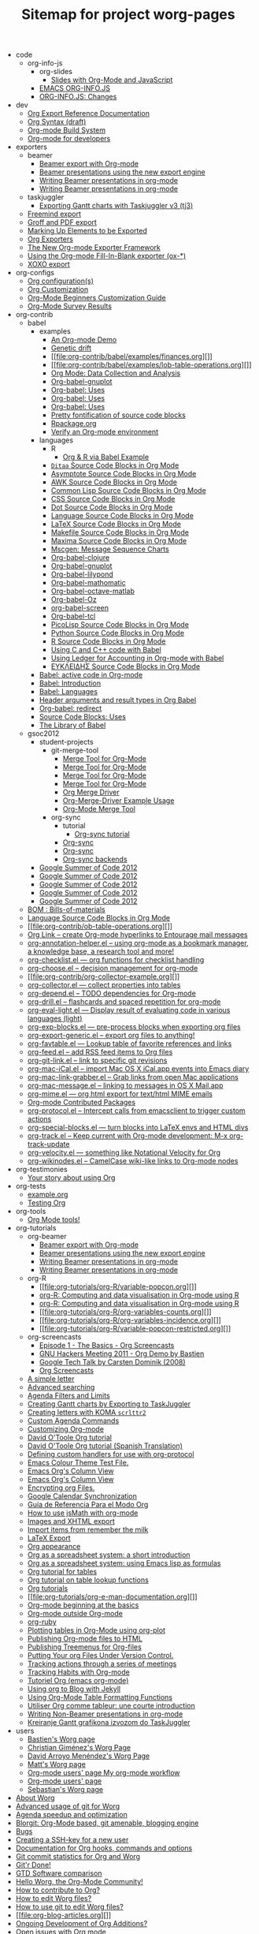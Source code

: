 # -*- mode: fundamental -*-
#+TITLE: Sitemap for project worg-pages

   + code
     + org-info-js
       + org-slides
         + [[file:code/org-info-js/org-slides/slides.org][Slides with Org-Mode and JavaScript]]
       + [[file:code/org-info-js/index.org][EMACS ORG-INFO.JS]]
       + [[file:code/org-info-js/changes.org][ORG-INFO.JS: Changes]]
   + dev
     + [[file:dev/org-export-reference.org][Org Export Reference Documentation]]
     + [[file:dev/org-syntax.org][Org Syntax (draft)]]
     + [[file:dev/org-build-system.org][Org-mode Build System]]
     + [[file:dev/index.org][Org-mode for developers]]
   + exporters
     + beamer
       + [[file:exporters/beamer/index.org][Beamer export with Org-mode]]
       + [[file:exporters/beamer/ox-beamer.org][Beamer presentations using the new export engine]]
       + [[file:exporters/beamer/tutorial.org][Writing Beamer presentations in org-mode]]
       + [[file:exporters/beamer/presentation.org][Writing Beamer presentations in org-mode]]
     + taskjuggler
       + [[file:exporters/taskjuggler/ox-taskjuggler.org][Exporting Gantt charts with Taskjuggler v3 (tj3)]]
     + [[file:exporters/freemind.org][Freemind export]]
     + [[file:exporters/ox-groff.org][Groff and PDF export]]
     + [[file:exporters/filter-markup.org][Marking Up Elements to be Exported]]
     + [[file:exporters/index.org][Org Exporters]]
     + [[file:exporters/ox-overview.org][The New Org-mode Exporter Framework]]
     + [[file:exporters/ox-template.org][Using the Org-mode Fill-In-Blank exporter (ox-*)]]
     + [[file:exporters/xoxo.org][XOXO export]]
   + org-configs
     + [[file:org-configs/org-config-examples.org][Org configuration(s)]]
     + [[file:org-configs/index.org][Org Customization]]
     + [[file:org-configs/org-customization-guide.org][Org-Mode Beginners Customization Guide]]
     + [[file:org-configs/org-customization-survey.org][Org-Mode Survey Results]]
   + org-contrib
     + babel
       + examples
         + [[file:org-contrib/babel/examples/foo.org][An Org-mode Demo]]
         + [[file:org-contrib/babel/examples/drift.org][Genetic drift]]
         + [[file:org-contrib/babel/examples/finances.org][]]
         + [[file:org-contrib/babel/examples/lob-table-operations.org][]]
         + [[file:org-contrib/babel/examples/data-collection-analysis.org][Org Mode: Data Collection and Analysis]]
         + [[file:org-contrib/babel/examples/org-babel-gnuplot.org][Org-babel-gnuplot]]
         + [[file:org-contrib/babel/examples/short-report.org][Org-babel: Uses]]
         + [[file:org-contrib/babel/examples/latex-form.org][Org-babel: Uses]]
         + [[file:org-contrib/babel/examples/ascii.org][Org-babel: Uses]]
         + [[file:org-contrib/babel/examples/fontify-src-code-blocks.org][Pretty fontification of source code blocks]]
         + [[file:org-contrib/babel/examples/Rpackage.org][Rpackage.org]]
         + [[file:org-contrib/babel/examples/org-check.org][Verify an Org-mode environment]]
       + languages
         + R
           + [[file:org-contrib/babel/languages/R/RBabelExample.org][Org & R via Babel Example]]
         + [[file:org-contrib/babel/languages/ob-doc-ditaa.org][=Ditaa= Source Code Blocks in Org Mode]]
         + [[file:org-contrib/babel/languages/ob-doc-asymptote.org][Asymptote Source Code Blocks in Org Mode]]
         + [[file:org-contrib/babel/languages/ob-doc-awk.org][AWK Source Code Blocks in Org Mode]]
         + [[file:org-contrib/babel/languages/ob-doc-lisp.org][Common Lisp Source Code Blocks in Org Mode]]
         + [[file:org-contrib/babel/languages/ob-doc-css.org][CSS Source Code Blocks in Org Mode]]
         + [[file:org-contrib/babel/languages/ob-doc-dot.org][Dot Source Code Blocks in Org Mode]]
         + [[file:org-contrib/babel/languages/ob-doc-template.org][Language Source Code Blocks in Org Mode]]
         + [[file:org-contrib/babel/languages/ob-doc-LaTeX.org][LaTeX Source Code Blocks in Org Mode]]
         + [[file:org-contrib/babel/languages/ob-doc-makefile.org][Makefile Source Code Blocks in Org Mode]]
         + [[file:org-contrib/babel/languages/ob-doc-maxima.org][Maxima Source Code Blocks in Org Mode]]
         + [[file:org-contrib/babel/languages/ob-doc-mscgen.org][Mscgen: Message Sequence Charts]]
         + [[file:org-contrib/babel/languages/ob-doc-clojure.org][Org-babel-clojure]]
         + [[file:org-contrib/babel/languages/ob-doc-gnuplot.org][Org-babel-gnuplot]]
         + [[file:org-contrib/babel/languages/ob-doc-lilypond.org][Org-babel-lilypond]]
         + [[file:org-contrib/babel/languages/ob-doc-mathomatic.org][Org-babel-mathomatic]]
         + [[file:org-contrib/babel/languages/ob-doc-octave-matlab.org][Org-babel-octave-matlab]]
         + [[file:org-contrib/babel/languages/ob-doc-oz.org][Org-babel-Oz]]
         + [[file:org-contrib/babel/languages/ob-doc-screen.org][org-babel-screen]]
         + [[file:org-contrib/babel/languages/ob-doc-tcl.org][Org-babel-tcl]]
         + [[file:org-contrib/babel/languages/ob-doc-picolisp.org][PicoLisp Source Code Blocks in Org Mode]]
         + [[file:org-contrib/babel/languages/ob-doc-python.org][Python Source Code Blocks in Org Mode]]
         + [[file:org-contrib/babel/languages/ob-doc-R.org][R Source Code Blocks in Org Mode]]
         + [[file:org-contrib/babel/languages/ob-doc-C.org][Using C and C++ code with Babel]]
         + [[file:org-contrib/babel/languages/ob-doc-ledger.org][Using Ledger for Accounting in Org-mode with Babel]]
         + [[file:org-contrib/babel/languages/ob-doc-eukleides.org][ΕΥΚΛΕΙΔΗΣ Source Code Blocks in Org Mode]]
       + [[file:org-contrib/babel/index.org][Babel: active code in Org-mode]]
       + [[file:org-contrib/babel/intro.org][Babel: Introduction]]
       + [[file:org-contrib/babel/languages.org][Babel: Languages]]
       + [[file:org-contrib/babel/header-args.org][Header arguments and result types in Org Babel]]
       + [[file:org-contrib/babel/org-babel.org][Org-babel: redirect]]
       + [[file:org-contrib/babel/uses.org][Source Code Blocks: Uses]]
       + [[file:org-contrib/babel/library-of-babel.org][The Library of Babel]]
     + gsoc2012
       + student-projects
         + git-merge-tool
           + [[file:org-contrib/gsoc2012/student-projects/git-merge-tool/prototype.org][Merge Tool for Org-Mode]]
           + [[file:org-contrib/gsoc2012/student-projects/git-merge-tool/project-plan.org][Merge Tool for Org-Mode]]
           + [[file:org-contrib/gsoc2012/student-projects/git-merge-tool/index.org][Merge Tool for Org-Mode]]
           + [[file:org-contrib/gsoc2012/student-projects/git-merge-tool/development.org][Merge Tool for Org-Mode]]
           + [[file:org-contrib/gsoc2012/student-projects/git-merge-tool/manual.org][Org Merge Driver]]
           + [[file:org-contrib/gsoc2012/student-projects/git-merge-tool/examples.org][Org-Merge-Driver Example Usage]]
           + [[file:org-contrib/gsoc2012/student-projects/git-merge-tool/proposal.org][Org-Mode Merge Tool]]
         + org-sync
           + tutorial
             + [[file:org-contrib/gsoc2012/student-projects/org-sync/tutorial/index.org][Org-sync tutorial]]
           + [[file:org-contrib/gsoc2012/student-projects/org-sync/index.org][Org-sync]]
           + [[file:org-contrib/gsoc2012/student-projects/org-sync/gnu-application.org][Org-sync]]
           + [[file:org-contrib/gsoc2012/student-projects/org-sync/backends.org][Org-sync backends]]
       + [[file:org-contrib/gsoc2012/orgmode-gsoc2012-student.org][Google Summer of Code 2012]]
       + [[file:org-contrib/gsoc2012/orgmode-gsoc2012-mentor.org][Google Summer of Code 2012]]
       + [[file:org-contrib/gsoc2012/orgmode-gsoc2012-ideas.org][Google Summer of Code 2012]]
       + [[file:org-contrib/gsoc2012/orgmode-gsoc2012-admin.org][Google Summer of Code 2012]]
       + [[file:org-contrib/gsoc2012/index.org][Google Summer of Code 2012]]
     + [[file:org-contrib/org-bom.org][BOM : Bills-of-materials]]
     + [[file:org-contrib/org-export-template.org][Language Source Code Blocks in Org Mode]]
     + [[file:org-contrib/ob-table-operations.org][]]
     + [[file:org-contrib/org-mac-maillink.org][Org Link  -- create Org-mode hyperlinks to Entourage mail messages]]
     + [[file:org-contrib/org-annotation-helper.org][org-annotation-helper.el -- using org-mode as a bookmark manager, a knowledge base, a research tool and more!]]
     + [[file:org-contrib/org-checklist.org][org-checklist.el --- org functions for checklist handling]]
     + [[file:org-contrib/org-choose.org][org-choose.el -- decision management for org-mode]]
     + [[file:org-contrib/org-collector-example.org][]]
     + [[file:org-contrib/org-collector.org][org-collector.el --- collect properties into tables]]
     + [[file:org-contrib/org-depend.org][org-depend.el -- TODO dependencies for Org-mode]]
     + [[file:org-contrib/org-drill.org][org-drill.el -- flashcards and spaced repetition for org-mode]]
     + [[file:org-contrib/org-eval-light.org][org-eval-light.el --- Display result of evaluating code in various languages (light)]]
     + [[file:org-contrib/org-exp-blocks.org][org-exp-blocks.el --- pre-process blocks when exporting org files]]
     + [[file:org-contrib/org-export-generic.org][org-export-generic.el -- export org files to anything!]]
     + [[file:org-contrib/org-favtable.org][org-favtable.el --- Lookup table of favorite references and links]]
     + [[file:org-contrib/org-feed.org][org-feed.el -- add RSS feed items to Org files]]
     + [[file:org-contrib/org-git-link.org][org-git-link.el -- link to specific git revisions]]
     + [[file:org-contrib/org-mac-iCal.org][org-mac-iCal.el -- import Mac OS X iCal.app events into Emacs diary]]
     + [[file:org-contrib/org-mac-link-grabber.org][org-mac-link-grabber.el -- Grab links from open Mac applications]]
     + [[file:org-contrib/org-mac-message.org][org-mac-message.el -- linking to messages in OS X Mail.app]]
     + [[file:org-contrib/org-mime.org][org-mime.el --- org html export for text/html MIME emails]]
     + [[file:org-contrib/index.org][Org-mode Contributed Packages]]
     + [[file:org-contrib/org-protocol.org][org-protocol.el -- Intercept calls from emacsclient to trigger custom actions]]
     + [[file:org-contrib/org-special-blocks.org][org-special-blocks.el --- turn blocks into LaTeX envs and HTML divs]]
     + [[file:org-contrib/org-track.org][org-track.el -- Keep current with Org-mode development: M-x org-track-update]]
     + [[file:org-contrib/org-velocity.org][org-velocity.el --- something like Notational Velocity for Org]]
     + [[file:org-contrib/org-wikinodes.org][org-wikinodes.el -- CamelCase wiki-like links to Org-mode nodes]]
   + org-testimonies
     + [[file:org-testimonies/index.org][Your story about using Org]]
   + org-tests
     + [[file:org-tests/example.org][example.org]]
     + [[file:org-tests/index.org][Testing Org]]
   + org-tools
     + [[file:org-tools/index.org][Org Mode tools!]]
   + org-tutorials
     + org-beamer
       + [[file:org-tutorials/org-beamer/index.org][Beamer export with Org-mode]]
       + [[file:org-tutorials/org-beamer/org-e-beamer.org][Beamer presentations using the new export engine]]
       + [[file:org-tutorials/org-beamer/tutorial.org][Writing Beamer presentations in org-mode]]
       + [[file:org-tutorials/org-beamer/presentation.org][Writing Beamer presentations in org-mode]]
     + org-R
       + [[file:org-tutorials/org-R/variable-popcon.org][]]
       + [[file:org-tutorials/org-R/tmp.org][org-R: Computing and data visualisation in Org-mode using R]]
       + [[file:org-tutorials/org-R/org-R.org][org-R: Computing and data visualisation in Org-mode using R]]
       + [[file:org-tutorials/org-R/org-variables-counts.org][]]
       + [[file:org-tutorials/org-R/org-variables-incidence.org][]]
       + [[file:org-tutorials/org-R/variable-popcon-restricted.org][]]
     + org-screencasts
       + [[file:org-tutorials/org-screencasts/org-series-episode-1.org][Episode 1 - The Basics - Org Screencasts]]
       + [[file:org-tutorials/org-screencasts/ghm2011-demo.org][GNU Hackers Meeting 2011 - Org Demo by Bastien]]
       + [[file:org-tutorials/org-screencasts/org-mode-google-tech-talk.org][Google Tech Talk by Carsten Dominik (2008)]]
       + [[file:org-tutorials/org-screencasts/index.org][Org Screencasts]]
     + [[file:org-tutorials/koma-letter-example.org][A simple letter]]
     + [[file:org-tutorials/advanced-searching.org][Advanced searching]]
     + [[file:org-tutorials/agenda-filters.org][Agenda Filters and Limits]]
     + [[file:org-tutorials/org-taskjuggler.org][Creating Gantt charts by Exporting to TaskJuggler]]
     + [[file:org-tutorials/koma-letter-export.org][Creating letters with KOMA =scrlttr2=]]
     + [[file:org-tutorials/org-custom-agenda-commands.org][Custom Agenda Commands]]
     + [[file:org-tutorials/org-customize.org][Customizing Org-mode]]
     + [[file:org-tutorials/orgtutorial_dto.org][David O'Toole Org tutorial]]
     + [[file:org-tutorials/orgtutorial_dto-es.org][David O'Toole Org tutorial (Spanish Translation)]]
     + [[file:org-tutorials/org-protocol-custom-handler.org][Defining custom handlers for use with org-protocol]]
     + [[file:org-tutorials/theme-test.org][Emacs Colour Theme Test File.]]
     + [[file:org-tutorials/org-column-screencast.org][Emacs Org's Column View]]
     + [[file:org-tutorials/org-column-view-tutorial.org][Emacs Org's Column View]]
     + [[file:org-tutorials/encrypting-files.org][Encrypting org Files.]]
     + [[file:org-tutorials/org-google-sync.org][Google Calendar Synchronization]]
     + [[file:org-tutorials/org-reference-guide-es.org][Guía de Referencia Para el Modo Org]]
     + [[file:org-tutorials/org-jsmath.org][How to use jsMath with org-mode]]
     + [[file:org-tutorials/images-and-xhtml-export.org][Images and XHTML export]]
     + [[file:org-tutorials/org-import-rtm.org][Import items from remember the milk]]
     + [[file:org-tutorials/org-latex-export.org][LaTeX Export]]
     + [[file:org-tutorials/org-appearance.org][Org appearance]]
     + [[file:org-tutorials/org-spreadsheet-intro.org][Org as a spreadsheet system: a short introduction]]
     + [[file:org-tutorials/org-spreadsheet-lisp-formulas.org][Org as a spreadsheet system: using Emacs lisp as formulas]]
     + [[file:org-tutorials/tables.org][Org tutorial for tables]]
     + [[file:org-tutorials/org-lookups.org][Org tutorial on table lookup functions]]
     + [[file:org-tutorials/index.org][Org tutorials]]
     + [[file:org-tutorials/org-e-man-documentation.org][]]
     + [[file:org-tutorials/org4beginners.org][Org-mode beginning at the basics]]
     + [[file:org-tutorials/org-outside-org.org][Org-mode outside Org-mode]]
     + [[file:org-tutorials/org-ruby.org][org-ruby]]
     + [[file:org-tutorials/org-plot.org][Plotting tables in Org-Mode using org-plot]]
     + [[file:org-tutorials/org-publish-html-tutorial.org][Publishing Org-mode files to HTML]]
     + [[file:org-tutorials/org-publish-layersmenu.org][Publishing Treemenus for Org-files]]
     + [[file:org-tutorials/org-vcs.org][Putting Your org Files Under Version Control.]]
     + [[file:org-tutorials/org-meeting-tasks.org][Tracking actions through a series of meetings]]
     + [[file:org-tutorials/tracking-habits.org][Tracking Habits with Org-mode]]
     + [[file:org-tutorials/orgtutorial_dto-fr.org][Tutoriel Org (emacs org-mode)]]
     + [[file:org-tutorials/org-jekyll.org][Using org to Blog with Jekyll]]
     + [[file:org-tutorials/multitarget-tables.org][Using Org-Mode Table Formatting Functions]]
     + [[file:org-tutorials/org-tableur-tutoriel.org][Utiliser Org comme tableur: une courte introduction]]
     + [[file:org-tutorials/non-beamer-presentations.org][Writing Non-Beamer presentations in org-mode]]
     + [[file:org-tutorials/org-taskjuggler-scr.org][Кreiranje Gantt grafikona izvozom do TaskJuggler]]
   + users
     + [[file:users/bzg.org][Bastien's Worg page]]
     + [[file:users/cnngimenez.org][Christian Giménez's Worg Page]]
     + [[file:users/davidam.org][David Arroyo Menéndez's Worg Page]]
     + [[file:users/mlundin.org][Matt's Worg page]]
     + [[file:users/rpr.org][Org-mode users' page My org-mode workflow]]
     + [[file:users/index.org][Org-mode users' page]]
     + [[file:users/srose.org][Sebastian's Worg page]]
   + [[file:worg-about.org][About Worg]]
   + [[file:worg-git-advanced.org][Advanced usage of git for Worg]]
   + [[file:agenda-optimization.org][Agenda speedup and optimization]]
   + [[file:blorgit.org][Blorgit: Org-Mode based, git amenable, blogging engine]]
   + [[file:bugs.org][Bugs]]
   + [[file:worg-git-ssh-key.org][Creating a SSH-key for a new user]]
   + [[file:doc.org][Documentation for Org hooks, commands and options]]
   + [[file:org-worg-stats.org][Git commit statistics for Org and Worg]]
   + [[file:gitrdone.org][Git'r Done!]]
   + [[file:gtd-software-comparison.org][GTD Software comparison]]
   + [[file:index.org][Hello Worg, the Org-Mode Community!]]
   + [[file:org-contribute.org][How to contribute to Org?]]
   + [[file:worg-editing.org][How to edit Worg files?]]
   + [[file:worg-git.org][How to use git to edit Worg files?]]
   + [[file:org-blog-articles.org][]]
   + [[file:org-devel.org][Ongoing Development of Org Additions?]]
   + [[file:org-issues.org][Open issues with Org mode]]
   + [[file:org-hacks.org][Org ad hoc code, quick hacks and workarounds]]
   + [[file:org-mac.org][Org and Mac OS X]]
   + [[file:org-blog-wiki.org][Org Blogs and Wikis]]
   + [[file:org-color-themes.org][Org Color Themes]]
   + [[file:org-artwork.org][Org Contributed Artwork]]
   + [[file:org-gtd-etc.org][Org for GTD and other Task managment systems]]
   + [[file:org-glossary.org][Org Glossary: An Explanation of Basic Org-Mode Concepts]]
   + [[file:org-mailing-list.org][Org mailing list]]
   + [[file:org-conference.org][Org mode conference?]]
   + [[file:org-screenshots.org][Org Screenshots]]
   + [[file:org-dependencies.org][]]
   + [[file:org-info-js.org][org-info-js]]
   + [[file:color-themes-screenshot.org][Org-mode Color Theme Screenshots]]
   + [[file:org-people.org][Org-mode Community People]]
   + [[file:org-faq.org][Org-mode Frequently Asked Questions]]
   + [[file:org-translators.org][Org-mode Import/Export Tools]]
   + [[file:orgcard.org][Org-Mode Reference Card]]
   + [[file:org-survey.org][Org-Mode Survey Results]]
   + [[file:orgcamps.org][OrgCamps around the world]]
   + [[file:patches.org][Patches]]
   + [[file:org-screenshots-org-on-the-web.org][People talking about Org on the web]]
   + [[file:org-quotes.org][Quotes about Org-mode]]
   + [[file:org-symbols.org][Symbols in Org-mode]]
   + [[file:theindex.org][]]
   + [[file:worg-todo.org][TODO central file for Worg]]
   + [[file:org-8.0.org][Upgrading to Org 8.0 or the current master branch]]
   + [[file:org-web.org][Web Pages Made with Org-Mode]]
   + [[file:org-papers.org][White Papers Relevant to Org-mode]]
   + [[file:sandbox.org][Worg Contribution Sandbox]]
   + [[file:worg-maintainance.org][Worg maintainance]]
   + Worg setup on the [[[file:worg-setup.org][http://orgmode.org]]] server
   + [[file:ChangeLog.org][Worg's ChangeLog file]]
   + [[file:worgers.org][Worgers and their User Pages]]
   + [[file:worg-header.org][No title for now, please update]]
